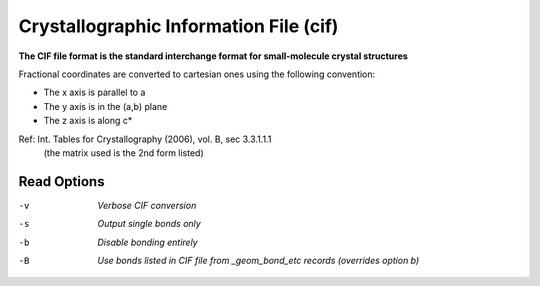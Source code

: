 .. _Crystallographic_Information_File:

Crystallographic Information File (cif)
=======================================

**The CIF file format is the standard interchange format for small-molecule crystal structures**


Fractional coordinates are converted to cartesian ones using the following convention:

- The x axis is parallel to a
- The y axis is in the (a,b) plane
- The z axis is along c*

Ref: Int. Tables for Crystallography (2006), vol. B, sec 3.3.1.1.1
  (the matrix used is the 2nd form listed)



Read Options
~~~~~~~~~~~~ 

-v  *Verbose CIF conversion*
-s  *Output single bonds only*
-b  *Disable bonding entirely*
-B  *Use bonds listed in CIF file from _geom_bond_etc records (overrides option b)*


